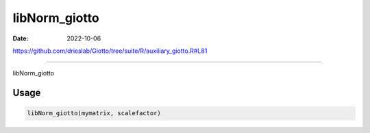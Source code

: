 ==============
libNorm_giotto
==============

:Date: 2022-10-06

https://github.com/drieslab/Giotto/tree/suite/R/auxiliary_giotto.R#L81

===========

libNorm_giotto

Usage
=====

.. code:: r

   libNorm_giotto(mymatrix, scalefactor)
